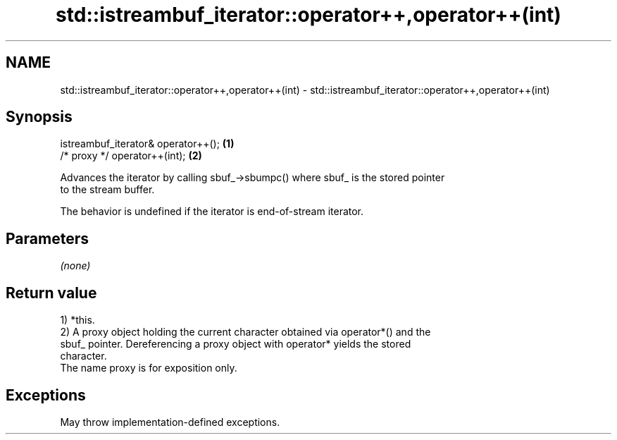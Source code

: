 .TH std::istreambuf_iterator::operator++,operator++(int) 3 "2021.11.17" "http://cppreference.com" "C++ Standard Libary"
.SH NAME
std::istreambuf_iterator::operator++,operator++(int) \- std::istreambuf_iterator::operator++,operator++(int)

.SH Synopsis
   istreambuf_iterator& operator++(); \fB(1)\fP
   /* proxy */ operator++(int);       \fB(2)\fP

   Advances the iterator by calling sbuf_->sbumpc() where sbuf_ is the stored pointer
   to the stream buffer.

   The behavior is undefined if the iterator is end-of-stream iterator.

.SH Parameters

   \fI(none)\fP

.SH Return value

   1) *this.
   2) A proxy object holding the current character obtained via operator*() and the
   sbuf_ pointer. Dereferencing a proxy object with operator* yields the stored
   character.
   The name proxy is for exposition only.

.SH Exceptions

   May throw implementation-defined exceptions.
